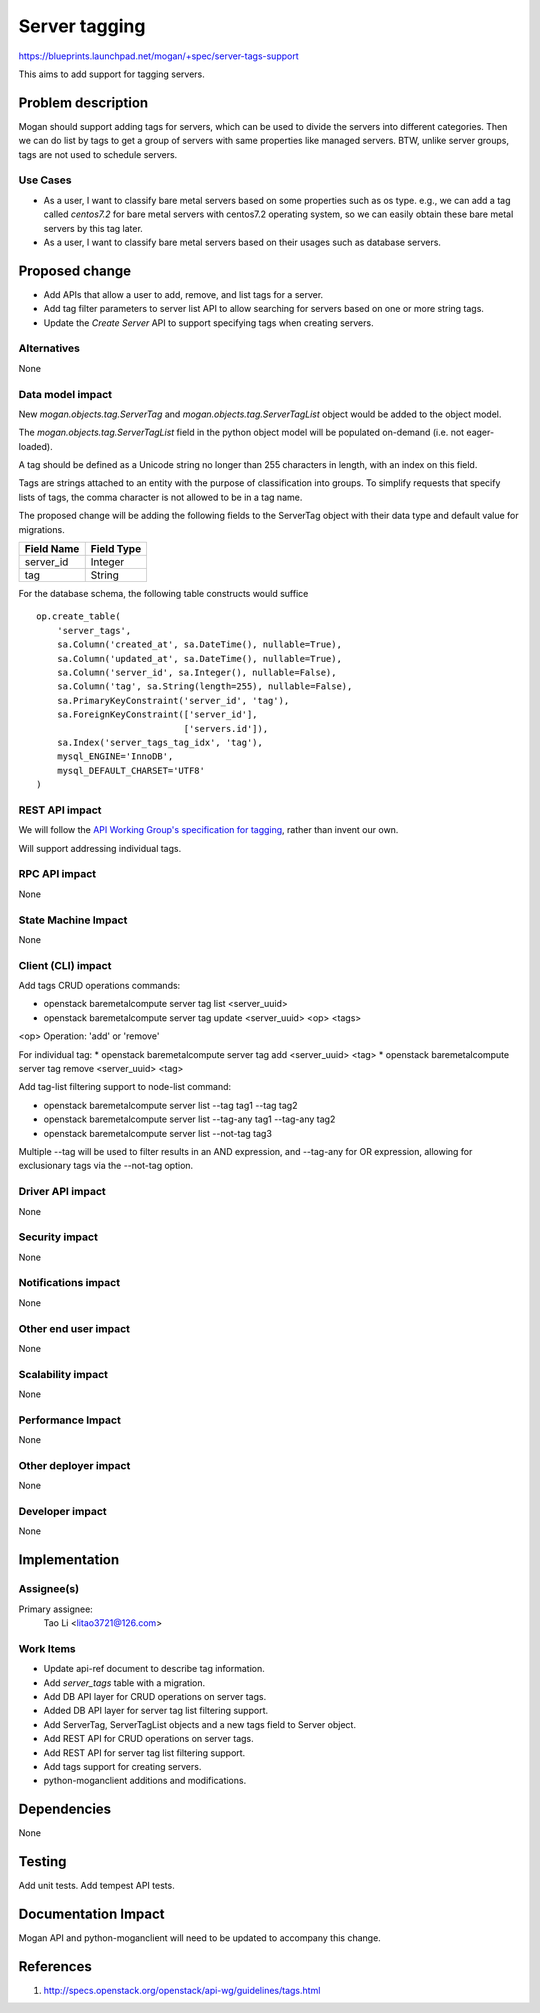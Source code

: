 ..
 This work is licensed under a Creative Commons Attribution 3.0 Unported
 License.

 http://creativecommons.org/licenses/by/3.0/legalcode

==============
Server tagging
==============

https://blueprints.launchpad.net/mogan/+spec/server-tags-support

This aims to add support for tagging servers.

Problem description
===================

Mogan should support adding tags for servers, which can be used to divide the
servers into different categories. Then we can do list by tags to get a group
of servers with same properties like managed servers. BTW, unlike server
groups, tags are not used to schedule servers.

Use Cases
---------

* As a user, I want to classify bare metal servers based on some properties
  such as os type. e.g., we can add a tag called `centos7.2` for
  bare metal servers with centos7.2 operating system, so we can easily obtain
  these bare metal servers by this tag later.

* As a user, I want to classify bare metal servers based on their usages
  such as database servers.

Proposed change
===============

* Add APIs that allow a user to add, remove, and list tags for a server.

* Add tag filter parameters to server list API to allow searching for servers
  based on one or more string tags.

* Update the `Create Server` API to support specifying tags when creating
  servers.

Alternatives
------------

None

Data model impact
-----------------

New `mogan.objects.tag.ServerTag` and `mogan.objects.tag.ServerTagList` object
would be added to the object model.

The `mogan.objects.tag.ServerTagList` field in the python object model
will be populated on-demand (i.e. not eager-loaded).

A tag should be defined as a Unicode string no longer than 255 characters
in length, with an index on this field.

Tags are strings attached to an entity with the purpose of classification
into groups. To simplify requests that specify lists of tags, the comma
character is not allowed to be in a tag name.

The proposed change will be adding the following fields to the ServerTag
object with their data type and default value for migrations.

+-----------------------+--------------+
| Field Name            | Field Type   |
+=======================+==============+
| server_id             | Integer      |
+-----------------------+--------------+
| tag                   | String       |
+-----------------------+--------------+

For the database schema, the following table constructs would suffice ::

    op.create_table(
        'server_tags',
        sa.Column('created_at', sa.DateTime(), nullable=True),
        sa.Column('updated_at', sa.DateTime(), nullable=True),
        sa.Column('server_id', sa.Integer(), nullable=False),
        sa.Column('tag', sa.String(length=255), nullable=False),
        sa.PrimaryKeyConstraint('server_id', 'tag'),
        sa.ForeignKeyConstraint(['server_id'],
                                ['servers.id']),
        sa.Index('server_tags_tag_idx', 'tag'),
        mysql_ENGINE='InnoDB',
        mysql_DEFAULT_CHARSET='UTF8'
    )

REST API impact
---------------

We will follow the `API Working Group's specification for tagging`_, rather
than invent our own.

.. _API Working Group's specification for tagging: http://specs.openstack.org/openstack/api-wg/guidelines/tags.html

Will support addressing individual tags.


RPC API impact
--------------

None

State Machine Impact
--------------------

None

Client (CLI) impact
-------------------

Add tags CRUD operations commands:

* openstack baremetalcompute server tag list <server_uuid>
* openstack baremetalcompute server tag update <server_uuid> <op> <tags>

<op> Operation: 'add' or 'remove'

For individual tag:
* openstack baremetalcompute server tag add <server_uuid> <tag>
* openstack baremetalcompute server tag remove <server_uuid> <tag>

Add tag-list filtering support to node-list command:

* openstack baremetalcompute server list --tag tag1 --tag tag2
* openstack baremetalcompute server list --tag-any tag1 --tag-any tag2
* openstack baremetalcompute server list --not-tag tag3

Multiple --tag will be used to filter results in an AND expression, and
--tag-any for OR expression, allowing for exclusionary tags via the
--not-tag option.

Driver API impact
-----------------

None

Security impact
---------------

None

Notifications impact
--------------------

None

Other end user impact
---------------------

None

Scalability impact
------------------

None

Performance Impact
------------------

None

Other deployer impact
---------------------

None

Developer impact
----------------

None

Implementation
==============

Assignee(s)
-----------

Primary assignee:
  Tao Li <litao3721@126.com>

Work Items
----------

* Update api-ref document to describe tag information.
* Add `server_tags` table with a migration.
* Add DB API layer for CRUD operations on server tags.
* Added DB API layer for server tag list filtering support.
* Add ServerTag, ServerTagList objects and a new tags field to Server object.
* Add REST API for CRUD operations on server tags.
* Add REST API for server tag list filtering support.
* Add tags support for creating servers.
* python-moganclient additions and modifications.


Dependencies
============

None


Testing
=======

Add unit tests.
Add tempest API tests.


Documentation Impact
====================

Mogan API and python-moganclient will need to be updated to accompany
this change.


References
==========

1. http://specs.openstack.org/openstack/api-wg/guidelines/tags.html
